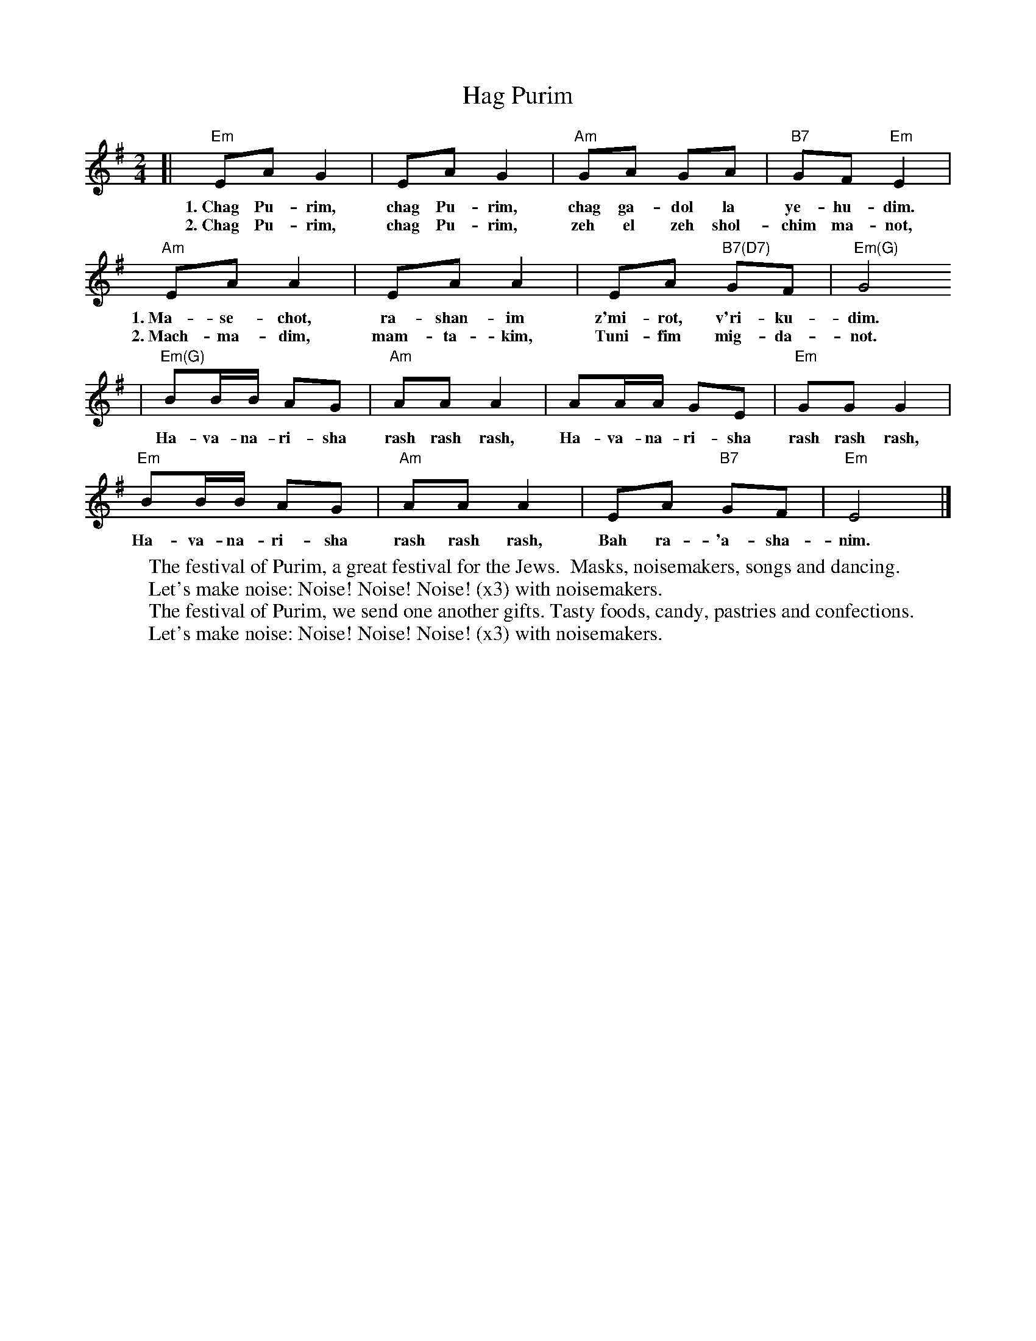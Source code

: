 X: 280
T: Hag Purim
M: 2/4
L: 1/8
Z: 2009 John Chambers <jc:trillian.mit.edu>
K: Em
[| "Em"EA G2 | EA G2 | "Am"GA GA | "B7"GF "Em"E2 |
w:1.~Chag Pu-rim, chag Pu-rim, chag ga-dol la ye-hu-dim.
w:2.~Chag Pu-rim, chag Pu-rim, zeh el zeh shol-chim ma-not,
   "Am"EA A2 | EA A2  | EA "B7(D7)"GF | "Em(G)"G4
w:1.~Ma-se-chot, ra-shan-im z'mi-rot, v'ri-ku-dim.
w:2.~Mach-ma-dim, mam-ta-kim, Tuni-fim mig-da-not.
| "Em(G)"BB/B/ AG | "Am"AA A2 | AA/A/ GE | "Em"GG G2 |
w:Ha-va-na-ri-sha rash rash rash, Ha-va-na-ri-sha rash rash rash,
   "Em"BB/B/ AG | "Am"AA A2 | EA "B7"GF | "Em"E4 |]
w:Ha-va-na-ri-sha rash rash rash, Bah ra-'a-sha-nim.
%
W:The festival of Purim, a great festival for the Jews.  Masks, noisemakers, songs and dancing.
W:    Let's make noise: Noise! Noise! Noise! (x3) with noisemakers.
W:The festival of Purim, we send one another gifts. Tasty foods, candy, pastries and confections.
W:    Let's make noise: Noise! Noise! Noise! (x3) with noisemakers.
